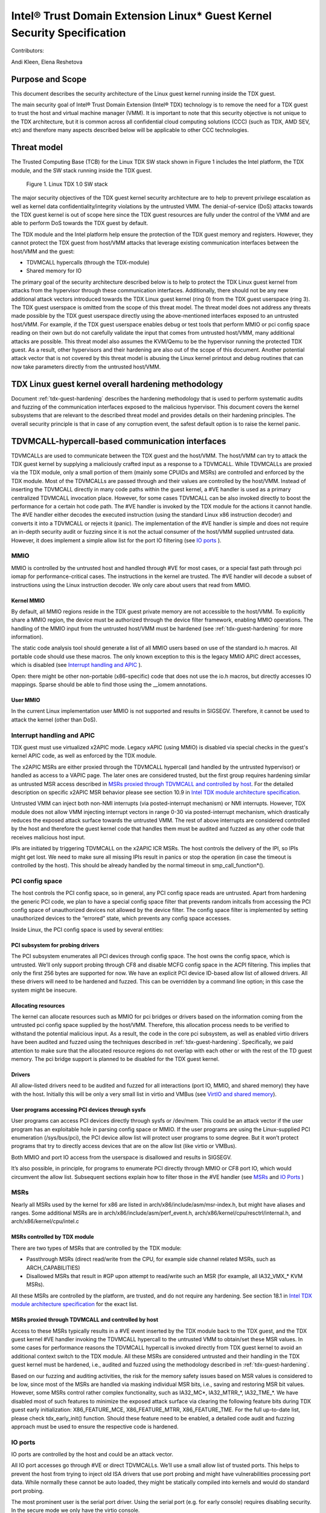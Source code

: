 .. _security-spec:

Intel® Trust Domain Extension Linux\* Guest Kernel Security Specification
#########################################################################

Contributors:

Andi Kleen, Elena Reshetova

Purpose and Scope
=================

This document describes the security architecture of
the Linux guest kernel running inside the TDX guest.

The main security goal of Intel® Trust Domain Extension (Intel® TDX)
technology is to remove the need for a TDX guest to trust the host and
virtual machine manager (VMM). It is important to note that this
security objective is not unique to the TDX architecture, but it is
common across all confidential cloud computing solutions (CCC) (such as
TDX, AMD SEV, etc) and therefore many aspects described below will be
applicable to other CCC technologies.


Threat model
============

The Trusted Computing Base (TCB)
for the Linux TDX SW stack shown in Figure 1 includes the Intel
platform, the TDX module, and the SW stack running inside the TDX guest.

.. figure:: images/linux-tdx-sw-stack.png
   :width: 3.63944in
   :height: 3.65625in

   Figure 1. Linux TDX 1.0 SW stack

The major security
objectives of the TDX guest kernel security architecture are to help to prevent
privilege escalation as well as kernel data confidentiality/integrity
violations by the untrusted VMM. The denial-of-service (DoS) attacks
towards the TDX guest kernel is out of scope here since
the TDX guest resources are fully under the control of the VMM and are
able to perform DoS towards the TDX guest by default.

The TDX module and the Intel platform help ensure the protection of the TDX
guest memory and registers. However, they cannot protect the TDX guest
from host/VMM attacks that leverage existing communication interfaces
between the host/VMM and the guest:

-  TDVMCALL hypercalls (through the TDX-module)

-  Shared memory for IO

The primary goal of the security architecture described below is to help to
protect the TDX Linux guest kernel from attacks from the hypervisor
through these communication interfaces. Additionally, there should not
be any new additional attack vectors introduced towards the TDX Linux
guest kernel (ring 0) from the TDX guest userspace (ring 3). The TDX
guest userspace is omitted from the scope of this threat model. The
threat model does not address any threats made possible by the TDX guest
userspace directly using the above-mentioned interfaces exposed to an
untrusted host/VMM. For example, if the TDX guest userspace enables
debug or test tools that perform MMIO or pci config space reading on
their own but do not carefully validate the input that comes from
untrusted host/VMM, many additional attacks are possible. This threat
model also assumes the KVM/Qemu to be the hypervisor running the
protected TDX guest. As a result, other hypervisors and their hardening
are also out of the scope of this document. Another potential attack
vector that is not covered by this threat model is abusing the Linux
kernel printout and debug routines that can now take parameters directly
from the untrusted host/VMM.

TDX Linux guest kernel overall hardening methodology
====================================================

Document :ref:`tdx-guest-hardening` describes the hardening methodology
that is used to perform systematic audits and fuzzing of the communication
interfaces exposed to the malicious hypervisor. This document covers the
kernel subsystems that are relevant to the described threat model and provides
details on their hardening principles. The overall security principle is
that in case of any corruption event, the safest default option is to
raise the kernel panic.

TDVMCALL-hypercall-based communication interfaces
=================================================

TDVMCALLs are used to communicate between the TDX guest and the
host/VMM. The host/VMM can try to attack the TDX guest kernel by
supplying a maliciously crafted input as a response to a TDVMCALL. While
TDVMCALLs are proxied via the TDX module, only a small portion of them
(mainly some CPUIDs and MSRs) are controlled and enforced by the TDX
module. Most of the TDVMCALLs are passed through and their values are
controlled by the host/VMM. Instead of inserting the TDVMCALL directly
in many code paths within the guest kernel, a #VE handler is used as a
primary centralized TDVMCALL invocation place. However, for some cases
TDVMCALL can be also invoked directly to boost the performance
for a certain hot code path. The #VE handler is invoked by the
TDX module for the actions it cannot handle. The #VE handler either
decodes the executed instruction (using the standard Linux x86
instruction decoder) and converts it into a TDVMCALL or rejects it
(panic). The implementation of the #VE handler is simple and does not
require an in-depth security audit or fuzzing since it is not the actual
consumer of the host/VMM supplied untrusted data. However, it does
implement a simple allow list for the port IO filtering (see `IO ports`_ ).

MMIO
----

MMIO is controlled by the untrusted host and handled through #VE for
most cases, or a special fast path through pci iomap for
performance-critical cases. The instructions in the kernel are trusted.
The #VE handler will decode a subset of instructions using the Linux
instruction decoder. We only care about users that read from MMIO.

Kernel MMIO
~~~~~~~~~~~

By default, all MMIO regions reside in the TDX guest private memory
are not accessible to the host/VMM. To explicitly share a MMIO region,
the device must be authorized through the device filter framework,
enabling MMIO operations. The handling of the
MMIO input from the untrusted host/VMM must be hardened (see
:ref:`tdx-guest-hardening` for more information).

The static code analysis tool should generate a list of all MMIO users
based on use of the standard io.h macros. All portable code should use
these macros. The only known exception to this is the legacy MMIO APIC
direct accesses, which is disabled (see `Interrupt handling and APIC`_ ).

Open: there might be other non-portable (x86-specific) code that does
not use the io.h macros, but directly accesses IO mappings. Sparse
should be able to find those using the \_\_iomem annotations.

User MMIO
~~~~~~~~~

In the current Linux implementation user MMIO is not supported
and results in SIGSEGV. Therefore, it cannot be used to attack
the kernel (other than DoS).

Interrupt handling and APIC
---------------------------

TDX guest must use virtualized x2APIC mode.
Legacy xAPIC (using MMIO) is disabled via special checks in the
guest's kernel APIC code, as well as enforced by the TDX module.

The x2APIC MSRs are either proxied through the TDVMCALL hypercall
(and handled by the untrusted hypervisor) or handled as access
to a VAPIC page. The later ones are considered trusted, but the
first group requires hardening similar as untrusted MSR access
described in `MSRs proxied through TDVMCALL and controlled by host`_.
For the detailed description on specific x2APIC MSR behavior
please see section 10.9 in `Intel TDX module architecture specification <https://www.intel.com/content/dam/develop/external/us/en/documents/tdx-module-1.0-public-spec-v0.931.pdf>`_.

Untrusted VMM can inject both non-NMI interrupts (via posted-interrupt
mechanism) or NMI interrupts. However, TDX module does not allow VMM
injecting interrupt vectors in range 0-30 via posted-interrupt mechanism,
which drastically reduces the exposed attack surface towards the untrusted VMM. 
The rest of above interrupts are considered controlled by the host and
therefore the guest kernel code that handles them must be audited and
fuzzed as any other code that receives malicious host input.

IPIs are initiated by triggering TDVMCALL on the x2APIC ICR MSRs. The
host controls the delivery of the IPI, so IPIs might get lost. We need
to make sure all missing IPIs result in panics or stop the operation (in
case the timeout is controlled by the host). This should be already
handled by the normal timeout in smp\_call\_function\*().


PCI config space
----------------

The host controls the PCI config space, so in general, any PCI config
space reads are untrusted. Apart from hardening the generic PCI code, we
plan to have a special config space filter that prevents random
initcalls from accessing the PCI config space of unauthorized devices
not allowed by the device filter. The config space filter is implemented
by setting unauthorized devices to the “errored” state, which prevents
any config space accesses.

Inside Linux, the PCI config space is used by several entities:

PCI subsystem for probing drivers
~~~~~~~~~~~~~~~~~~~~~~~~~~~~~~~~~

The PCI subsystem enumerates all PCI devices through config space. The
host owns the config space, which is untrusted. We’ll only support
probing through CF8 and disable MCFG config space in the ACPI filtering.
This implies that only the first 256 bytes are supported for now. We
have an explicit PCI device ID-based allow list of allowed drivers. All
these drivers will need to be hardened and fuzzed. This can be
overridden by a command line option; in this case the system might be
insecure.

Allocating resources
~~~~~~~~~~~~~~~~~~~~

The kernel can allocate resources such as MMIO for pci bridges or
drivers based on the information coming from the untrusted pci config
space supplied by the host/VMM. Therefore, this allocation process needs
to be verified to withstand the potential malicious input. As a result,
the code in the core pci subsystem, as well as enabled virtio drivers
have been audited and fuzzed using the techniques described in :ref:`tdx-guest-hardening`.
Specifically, we paid attention to make sure that the allocated resource
regions do not overlap with each other or with the rest of the TD guest
memory. The pci bridge support is planned to be disabled for the TDX
guest kernel.

Drivers
~~~~~~~

All allow-listed drivers need to be audited and fuzzed for all
interactions (port IO, MMIO, and shared memory) they have with the host.
Initially this will be only a very small list in virtio and VMBus (see
`VirtIO and shared memory`_).

User programs accessing PCI devices through sysfs
~~~~~~~~~~~~~~~~~~~~~~~~~~~~~~~~~~~~~~~~~~~~~~~~~

User programs can access PCI devices directly through sysfs or /dev/mem.
This could be an attack vector if the user program has an exploitable
hole in parsing config space or MMIO. If the user programs are using the
Linux-supplied PCI enumeration (/sys/bus/pci), the PCI device allow list
will protect user programs to some degree. But it won’t protect programs
that try to directly access devices that are on the allow list (like
virtio or VMBus).

Both MMIO and port IO access from the userspace is disallowed and
results in SIGSEGV.

It’s also possible, in principle, for programs to enumerate PCI directly
through MMIO or CF8 port IO, which would circumvent the allow list.
Subsequent sections explain how to filter those in the #VE handler
(see `MSRs`_ and `IO Ports`_ )

.. _sec-msrs:

MSRs
----

Nearly all MSRs used by the kernel for x86 are listed in
arch/x86/include/asm/msr-index.h, but might have aliases and ranges.
Some additional MSRs are in arch/x86/include/asm/perf\_event.h,
arch/x86/kernel/cpu/resctrl/internal.h, and arch/x86/kernel/cpu/intel.c

MSRs controlled by TDX module
~~~~~~~~~~~~~~~~~~~~~~~~~~~~~

There are two types of MSRs that are controlled by the TDX module:

-  Passthrough MSRs (direct read/write from the CPU, for example side
   channel related MSRs, such as ARCH\_CAPABILITIES)

-  Disallowed MSRs that result in #GP upon attempt to read/write
   such an MSR (for example, all IA32\_VMX\_\* KVM MSRs).

All these MSRs are controlled by the platform, are trusted, and do not
require any hardening. See section 18.1 in `Intel TDX module architecture specification <https://www.intel.com/content/dam/develop/external/us/en/documents/tdx-module-1.0-public-spec-v0.931.pdf>`_ for the exact list.

MSRs proxied through TDVMCALL and controlled by host
~~~~~~~~~~~~~~~~~~~~~~~~~~~~~~~~~~~~~~~~~~~~~~~~~~~~

Access to these MSRs typically results in a #VE event inserted by the TDX module
back to the TDX guest, and the TDX guest kernel #VE handler invoking the TDVMCALL
hypercall to the untrusted VMM to obtain/set these MSR values. In some cases
for performance reasons the TDVMCALL hypercall is invoked directly from TDX guest
kernel to avoid an additional context switch to the TDX module.
All these MSRs are considered untrusted and their handling in the TDX guest kernel
must be hardened, i.e., audited and fuzzed using the methodology described in
:ref:`tdx-guest-hardening`.

Based on our fuzzing and auditing activities, the risk for the memory
safety issues based on MSR values is considered to be low, since most of the MSRs
are handled via masking individual MSR bits, i.e., saving and restoring MSR bit values.
However, some MSRs control rather complex functionality, such as
IA32\_MC*, IA32\_MTRR\_*, IA32\_TME\_*.
We have disabled most of such features to minimize the exposed attack
surface via clearing the following feature bits during TDX guest early
initialization: X86\_FEATURE\_MCE, X86\_FEATURE\_MTRR, X86\_FEATURE\_TME.
For the full up-to-date list, please check tdx_early_init() function.
Should these feature need to be enabled, a detailed code audit and fuzzing
approach must be used to ensure the respective code is hardened.

.. _sec-io-ports:

IO ports
--------

IO ports are controlled by the host and could be an attack vector.

All IO port accesses go through #VE or direct TDVMCALLs. We’ll use a
small allow list of trusted ports. This helps to prevent the host from trying to
inject old ISA drivers that use port probing and might have
vulnerabilities processing port data. While normally these cannot be
auto loaded, they might be statically compiled into kernels and would do
standard port probing.

The most prominent user is the serial port driver. Using the serial port
(e.g. for early console) requires disabling security. In the secure mode
we only have the virtio console.

The table below shows the allow list ports in the current TDX guest
kernel:

.. list-table:: List ports
   :widths: 7 7 10
   :header-rows: 1


   * - Port range
     - Intended user
     - Comments
   * - 0x70 … 0x71
     - MC146818 RTC
     -
   * - 0xcf8 … 0xcff
     - PCI config space
     - Ideally this range should be further limited since likely not being
       needed in full
   * - 0x600 ... 0x62f
     - ACPI ports
     - 0600-0603 : ACPI PM1a\_EVT\_BLK
       0604-0605 : ACPI PM1a\_CNT\_BLK
       0608-060b : ACPI PM\_TMR
       0620-062f : ACPI GPE0\_BLK
   * - 0x3f8, 0x3f9,0x3fa, 0x3fd
     - COM1 serial
     - Only in debugmode

IO port accesses for the TDX guest userspace (ring 3) are not supported
and results in SIGSEGV.

.. _sec-kvm-hypercalls:

KVM Hypercalls
--------------

These are controlled by the host and untrusted. They are proxied through
TDVMCALL.

Based on the KVM CPUID enabled leaves
(see `KVM CPUID`_ ), only a KVM\_HC\_SEND\_IPI hypercall is enabled
currently and it is trivially safe. Three other KVM hypercalls are disabled
by disabling KVM CPUIDs:

 - KVM\_HC\_CLOCK\_PAIRING

 - KVM\_HC\_SCHED\_YIELD

 - KVM\_HC\_KICK\_CPU

There are other KVM hypercalls supported by the KVM host, 
but they are not used by the Linux guest.
See `KVM hypercalls description <https://www.kernel.org/doc/Documentation/virt/kvm/hypercalls.rst>`_ for detailed information.

.. _sec-kvm-cpuid:

KVM CPUID
---------

KVM has many PV CPUIDs. Many of those are unsafe for a TD and are
filtered when TDX is active.

Unsafe CPUIDs
~~~~~~~~~~~~~

.. list-table:: Unsafe CPUIDs
   :widths: 20 55
   :header-rows: 1

   * - CPUID
     - Notes
   * - KVM\_FEATURE\_CLOCKSOURCE
     - We don’t want to trust the host for time
   * - KVM\_FEATURE\_CLOCKSOURCE2
     -
   * - KVM\_FEATURE\_ASYNC\_PF
     - Allows injection of arbitrary page faults into
       the guest, which is almost certainly not safe.
   * - KVM\_FEATURE\_PV\_EOI
     - Relies on the host writing to the guest, which
       requires making that memory decrypted. The current code marks it already decrypted for AMD. Since the interrupts in the TDX module
       are posted, it is doubtful the EOI mechanism would work anyway,
       which is more for purely virtual interrupts. So it’s better to be
       disabled.

Unclear and not needed CPUIDs
~~~~~~~~~~~~~~~~~~~~~~~~~~~~~

These CPUIDs are disabled for now and potentially could be enabled after
audit:

 - KVM\_FEATURE\_MMU\_OP
 - KVM\_FEATURE\_STEAL\_TIME
 - KVM\_FEATURE\_PV\_UNHALT
 - KVM\_FEATURE\_PV\_TLB\_FLUSH
 - KVM\_FEATURE\_ASYNC\_PF\_VMEXIT
 - KVM\_FEATURE\_POLL\_CONTROL
 - KVM\_FEATURE\_PV\_SCHED\_YIELD: It is unused in Linux.
 - KVM\_FEATURE\_ASYNC\_PF\_INT
 - KVM\_FEATURE\_MSI\_EXT\_DEST\_ID

Safe CPUIDs
~~~~~~~~~~~

 - KVM\_FEATURE\_NOP\_IO\_DELAY: Only affects nops.
 - KVM\_FEATURE\_PV\_SEND\_IPI: Equivalent to APIC write.
 - KVM\_HINTS\_REALTIME: Changes spinlock behavior, but just a hint.
 
 .. _sec-cpuids:

CPUID
-----

Reading untrusted CPUIDs could be used to let the guest kernel execute
non-hardened code paths. The TDX module ensures that most CPUID values
are trusted (see section 18.2 in `Intel TDX module architecture specification <https://www.intel.com/content/dam/develop/external/us/en/documents/tdx-module-1.0-public-spec-v0.931.pdf>`_), but some are configurable
via the TD\_PARAMS structure or can be provided by the untrusted
host/VMM via the logic implemented in the #VE handler.

Since the TD\_PARAMS structure is measured into TDX measurement
registers and can be attested later, the CPUID bits that are configured
using this structure can be considered trusted.

The table below lists the CPUID leaves that result in a #VE inserted by
the TDX module. 

.. list-table:: CPUID leaves
   :widths: 15 20 40
   :header-rows: 1

   * - Cpuid Leaf
     - Purpose
     - Comment
   * - 0x2
     - Cache & TLB info
     - Obsolete leaf, code will prefer CPUID 0x4 which is trusted
   * - 0x5
     - Monitor/Mwait
     -
   * - 0x6
     - Thermal & Power Mgmt
     -
   * - 0x9
     - Direct cache access info
     -
   * - 0xb
     - Extended topology enumeration
     -
   * - 0xc
     - Reserved
     - Not used in Linux
   * - 0xf
     - Platform QoS monitoring
     - Explicitly disabled in TDX guest via clearing X86\_FEATURE\_CQM\_LLC
       feature bit
   * - 0x10
     - Platform QoS Enforcement
     - Explicitly disabled in TDX guest via clearing X86\_FEATURE\_MBA
       feature bit
   * - 0x16
     - Processor frequency
     - The only user of this cpuid in the TDX guest is
       cpu\_khz\_from\_cpuid, but the TDX guest code has been changed to
       first use cpuid leaf 0x15 which is guaranteed by the TDX module
   * - 0x17
     - SoC Identification
     -
   * - 0x18
     - TLB Deterministic Parameters
     -
   * - 0x1a
     - Hybrid Information
     -
   * - 0x1b
     - MK TME
     - Explicitly disabled in TDX guest via clearing X86\_FEATURE\_TME
       feature bit
   * - 0x1f
     - V2 Extended Topology Enumeration
     -
   * - 0x80000002-4
     - Processor Brand String
     -
   * - 0x80000005
     - Reserved
     -
   * - 0x80000006
     - Cache parameters
     -
   * - 0x80000007
     - AMD Advanced Power Management
     -
   * - 0x40000000- 0x400000FF
     - Reserved for SW use
     -

Most of the above CPUID leaves result in different feature bits and
therefore are harmless. The ones that have larger fields have been
audited and fuzzed in the same way as other untrusted inputs from the
hypervisor. In addition, it is also possible to sanitize multi-bit
CPUIDs against the bounds expected for a given platform.

However, to strengthen security even further, the #VE handler in TDX
guest kernel has been recently modified to only allow leaves in the
range 0x40000000 - 0x400000FF to be requested from the untrusted host/VMM.
If SW inside TDX guest tries to read any other leaf from the above table,
the value of 0 is returned.

Perfmon
-------

For CPUID, see `KVM CPUID`_ above.

For MSR, see `MSRs`_ .

The uncore drivers are explicitly disabled with a hypervisor check,
since they generally don’t work in virtualization of any kind. This
includes the architectural Chassis perfmon discovery, which works using
MMIO.

IOMMU
=========

IOMMU is disabled for the TDX guest due to the DMAR ACPI table not being
included in the list of allowed ACPI tables for the TDX guest. Similar
for the AMD IOMMU. The other IOMMU drivers should not be active on x86.

Randomness inside TDX guest
===========================

RDRAND/RDSEED
-------------

RDRAND/RDSEED instructions are used for various security purposes and
their output is expected to conform to the output of the cryptographic
PRNG. The instructions can return failure, which is then expected to be
retried. The host could trigger that by depleting the shared hardware
RNG. Some of the users fall back to alternative ways, which are usually
insecure because they can be controlled by the host. The implementation
of the RDRAND/RDSEED invocation in the TDX guest kernel has been changed
to loop forever on failure.

Linux RNG
---------

The Linux RNG uses timing from interrupts as the default entropy source;
this can be a problem for the TDX guest because timing of the interrupts
is controlled by the untrusted host/VMM. However, by using Linux RNG
design, a fresh entropy is added on each invocation of the Linux RNG’s
Cha-Cha20 DRNG (and for its early seeding) using CPU’s HW RNG
(RDRAND/RDSEED instructions on modern Intel platforms). We rely on the
RDRAND/RDSEED instructions as an independent source of entropy that is
not under the host/VMM control and enforce the
CONFIG\_RANDOM\_TRUST\_CPU inside a TDX guest. As a side effect, the
resulting entropy counts for blocking pool (/dev/random) can be
incorrect, but it is assumed that nowadays people use Cha-Cha20 DRNG
(/dev/urandom) for cryptographically secure values.

TSC and other timers
=====================

TDX has a limited secure time with the TSC timer. The TSC inside a TD is
guaranteed to be synchronized and monotonous, but not necessarily
matching real time. A guest can turn it into truly secure wall time by
using an authenticated time server.

By default, for the KVM hypervisor, kvmclock would have priority, which
is not secure anymore because it uses untrusted input from the host. To
avoid this the kvmclock has been disabled by default when running inside
a TDX guest. It would also be possible for the host to trigger a TSC
fallback (e.g. by not scheduling VCPUs or delaying IPIs), which also
would lead to insecure time. We have also disabled acpi\_pm to prevent
fallback to that. Additionally, the TSC watchdog is also disabled (by
forcing the X86\_FEATURE\_TSC\_RELIABLE bit) to avoid the possible
fallback to jiffy time, which could be influenced by the host by
changing the frequency of the timer interrupts.

Declaring insecurity to user space
==================================

Many of the security measures described in this document can be disabled
with command line arguments, especially any kind of filtering. While
such a configuration change is detected by attestation, there are use
cases that don’t use full attestation and may continue running even if
it fails.

For this purpose, a taint flag TAINT\_CONF\_NO\_LOCKDOWN is set when any
command line overrides for lockdowns are used. The user agent could
check that by using /proc/sys/kernel/taint. Additionally, there are
warnings printed to indicate whenever the device filter has been
disabled, overridden over command line, etc.

The key server helps to ensure through attestation that the guest runs in secure
mode. It does that by attesting the kernel command line, as well as the
kernel binary. The kernel configuration should include module signing,
which can be enforced by the command line as well as the binary.

.. _sec-acpi-tables:

BIOS-supplied ACPI tables and mappings
======================================

ACPI table mappings and similar table mappings use the ioremap\_cache
interface, which is never set to shared with the untrusted host/VMM.

ACPI tables are (mostly) controlled by the host and only passed through
the TDVF (see `TDX guest virtual firmware <https://www.intel.com/content/dam/develop/external/us/en/documents/tdx-virtual-firmware-design-guide-rev-1.01.pdf>`_ for more information).
They should be attested and therefore trusted. However, we
cannot expect that an attesting entity fully understands what causes the
Linux kernel to open security holes based on some particular AML. Then a
malicious hypervisor might be able to attack the guest based on attack
surfaces exposed by the non-malicious and attested ACPI tables. The main
concern here is the tables and methods that configure some functionality
in the kernel,such as initializing drivers.

As a first step to minimize the above attack surface, the TDX guest
kernel defines an allow list for the ACPI tables. Currently the list
includes the following tables: XSDT, FACP, DSDT, FACS, APIC, and SVKL.
However, it still includes large tables like DSDT that contain a lot of
functionality. Ideally one would need to define a minimal set of methods
that such table needs to support and then perform a code audit and
fuzzing of these methods. All features that are not required (for
example CPPC throttling) should be disabled to minimize the attack
surface. This hardening activity has not been performed for the TDX
guest and remains a future task. Alternatively, for a more generic
hardening in-depth approach, the whole ACPI interpreter can be fuzzed
and hardened, but this is a considerable effort and also is left for the
future. For example, one possible future hardening is to add some range
checking in ACPI to not write from AML to memory outside MMIO.

TDX guest private memory page management
========================================

All TDX guest private memory pages are allocated by the host and must be
explicitly “accepted” into the guest using the TDG.MEM.PAGE.ACCEPT command. The TDX
guest kernel needs to make sure that an already accepted page is not
accepted again, because doing so would change the content of the guest
private page to a zero page with possible security implications (zeroing
out keys, secrets, etc.). Additionally, per current design of the TDX
module (and given that a TD guest opts-in for such notifications), certain events
(like TDX guest memory access to a non-accepted page) can result in a #VE
inserted by the TDX guest module. Please see section 16.3.3 in
`Intel TDX module architecture specification <https://www.intel.com/content/dam/develop/external/us/en/documents/tdx-module-1.0-public-spec-v0.931.pdf>`_ for more details. For the Linux kernel
is very important that such #VE notifications do not happen during certain TDX
guest critical code paths (see `Safety against #VE in kernel code`_ for more details).

TDVF conversion
---------------

Most of the initial memory for the TDX guest is converted by the TDVF
and the TDX guest kernel can use all this memory through the normal UEFI
memory map. However, due to performance implications, it is not possible
to pre-accept all memory required for a guest to run, so the lazy memory
accept logic described the next section is used.

Lazy conversion
---------------

To address the significant performance implications of pre-accepting all
the pages, the pages will be accepted in runtime as required. Once VMM
adds a private memory page to a TDX guest, its secure EPT entry resides
in the PENDING state before the TDX guest explicitly accepts this page
(secure EPT entry moves to PRESENT state) using the TDG.MEM.PAGE.ACCEPT
instruction.

According to the `Intel TDX module architecture specification <https://www.intel.com/content/dam/develop/external/us/en/documents/tdx-module-1.0-public-spec-v0.931.pdf>`_, if the TDX guest attempts to
accept the page that is already in the PRESENT state (essentially do a
double accept by chance), then the TDX module has a way to detect this
and supply a warning, so accepting an already accepted page is OK.

However, it is possible that that malicious host/VMM can execute the
sequence of TDH.MEM.RANGE.BLOCK; TDH.MEM.TRACK; and TDH.MEM.PAGE.REMOVE
calls on any present private page. Then it can quickly add it back with
TDH.MEM.PAGE.AUG, and it goes into pending state. If the guest does not
verify that it has previously accepted this page and accepts it again,
it would end up using a zero page instead of data it previously had
there. So, re-accept can happen if there is no TDX guest internal
tracking of which pages have been previously accepted. For this purpose,
the TDX guest kernel keeps track of already accepted pages in a 2MB
granularity bitmap allocated in decompressor. In turn the page allocator
accepts 2MB chunks as needed.

Safety against #VE in kernel code
---------------------------------

The kernel needs to make sure it does not get #VE in certain critical
sections. One example of such a section is a system call gap: on
SYSCALL/SYSRET. There is a small instruction window where the kernel
runs with the user stack pointer. If a #VE event (for example due to a
malicious hypervisor removing a memory page as explained in the above
section) happens in that window, it would allow a malicious userspace
(ring 3) process in the guest to take over the guest kernel. As a result,
it must be ensured that it is not possible to get a #VE event on the
pages containing kernel code or data.

Such #VE events are currently possible in two cases:

1. TD guest accesses a private GPA for which the Secure EPT entry is in PENDING state and ATTRIBUTES.SEPT\_VE\_DISABLE TD guest attribute is not set.
2. TDX module can raise a #VE as a notification mechanism when it detects excessive Secure EPT violations raised by the same TD instruction (zero-step attack is detected by TDX module). This is only done if bit 0 of TDCS.NOTIFY\_ENABLES field is set. 

To ensure the above situations do not occur, the TD Linux guest kernel
requires that ATTRIBUTES.SEPT\_VE\_DISABLE is set, and that bit 0 of
TDCS.NOTIFY\_ENABLES is not set. These values are checked during TD guest
initialization.

Although this disables TDX module notifications for excessive numbers
of Secure EPT violations, the basic defenses against zero-stepping
provided by the TDX module are still in effect.
For more details please see section 16.3 in
`Intel TDX module architecture specification <https://www.intel.com/content/dam/develop/external/us/en/documents/tdx-module-1.0-public-spec-v0.931.pdf>`_

Reliable panic
==============

In various situations when the TDX guest kernel detects a potential
security problem, it needs to reliably stop. Standard panic performs
many complex actions:

* IPIs to other CPUs to stop them. This is not secure because the IPI
   is controlled by the host, which could choose not to execute them.

* There can be notifiers to other drivers and subsystems which can do
   complex actions, including something that would cause the panic to
   wait for a host action.

As a result, it is not possible to guarantee that any other VCPU is
reliably stopped with the standard panic and therefore a reliable panic
is required. There is a potential path to make the panic more atomic
(prevent reentry), but not fully atomic (due to TDX module limitations).
This remains to be a direction for future work.

Kernel and initrd loading
=========================

In a simple reference configuration the TDVF loads the kernel,
the initrd, and a startup script from an
unencrypted UEFI VFAT volume in the guest storage area through virtio.
The startup script contains the kernel command line. The kernel is
booted through the Linux UEFI stub. Before booting the TDVF runs hashes
over the kernel image/initrd/startup script and attest those to a key
server through the TDX measurement registers.

Kernel command line
===================

The kernel command line will allow to run an insecure kernel by
disabling various security features or injecting unsafe code. However,
we assume that the kernel command line is trusted, which is ensured by
measuring its contents by the TDVF into TDX attestation registers.

The following command options are currently supported by TD guest kernel:

1. **tdx_disable_filter**. This option completely turns off the TDX
device filter: guest kernel will allow loading of arbitrary device drivers
in this mode. Additionally, a lot of explicitly disabled functionally
(like pci quirks, enhanced pci capabilities, pci bridge support and others),
will no longer be disabled and the respected unhardened linux guest code
becomes reachable for the interaction with an untrusted host/VMM.
For more detailed information on what functionality is guarded by the TDX
device filter, see conditional checks cc_platform_has(CC_ATTR_GUEST_DEVICE_FILTER)
in the kernel source code. Note that the port IO filter is also disabled in this mode.
As a result, passing tdx_disable_filter option via TD guest command line
enables a lot of unhardened code in the attack surface between an untrusted
host/VMM and TDX Linux guest kernel. The remote attester must always verify
that this option has not been used to start a TDX guest kernel via the TDX
attestation quote.

2. **authorize_allow_devs=**. This option allows to specify a list of allowed
devices in addition to the explicit list specified by TDX filter. However,
this option is only intended for the debug purpose and should not be used
in production since there is a high risk to enable devices this way that
haven't been hardened to withstand a potentially malicious host input.
Instead, when a new device needs to be added to the TDX filter default allow
list, the steps from `Enabling additional kernel drivers <https:TBD>`_ must
be followed. 

3. **tdx_allow_acpi=**. This option allows passing additional allowed acpi
tables to the default list specified in the TDX filter. Similarly, as the
above option, it should be only used for the debug purpose. If an
additional acpi table needs to be used in TDX guest, it should be included
in the default TDX filter list after a security audit and risk assessment.    

Storage protection
==================

The confidentiality and authenticity of the TD guest disk volume’s needs
to be protected from the host/VMM that handles it. The exact protection
method is decided by the TD tenant, but we provide a default reference
setup. We use dmcrypt with LUKS with dm integrity to provide encryption
and authentication for the storage volumes. To retrieve the decryption
key during the TD boot process, the TD guest initrd contains an agent
that performs the TD attestation to a remote key server. The attestation
quote is going to contain the measurements from the TDVF, the boot
loader, kernel, its command line, and initrd itself. The actual
communication protocol between the remote key server and the initrd
attestation agent will be customer (cloud) specific. The reference
initrd attestation agent provided by Intel implements the Intel
reference protocol. After the attestation succeeds, the initrd
attestation agent obtains the key and it is used by the initrd to mount
the TD guest file system.

Users could use other encryption schemes for storage, such as not using
LUKS but some other encrypted storage format. Alternatively, they could
also not use local storage and rely on a volume mounted from the network
after attesting themselves to the network server. However, support for
such remote storage is out of the scope for this document for now.

VirtIO and shared memory
========================

The virtIO subsystem is controlled by the untrusted host/VMM. For the
application data transferred over the virtIO communication channel, its
confidentiality and integrity must be guaranteed by the
application-level mechanisms. For example, virtio block IO is encrypted
and authenticated using dmcrypt or other similar mechanism, virtio
network communication uses TLS or similar for the transmitted data. All
the rest of virtio input received from the host/VMM must be considered
untrusted. We need to make sure the that the core virtio code and
enabled virtio drivers are hardened against the malicious inputs
received from host/VMM through exposed interfaces, such as pci config
space and shared memory.

The virtIO subsystem is also highly configurable with different options
possible for the virtual queue's types, transportation, etc. For the
virtual queues, currently the only mode that was hardened (by performing
code audit and fuzzing activities outlined in :ref:`tdx-guest-hardening`)
is a split virtqueue without indirect descriptor support, so this mode is the only
one recommended for the secure virtio communication. For the virtio
transportation, the Linux TDX guest kernel uses hardened virtio over PCI
transport and disables the virtio over MMIO. If virtio over MMIO support
is desired, it can be enabled given that the hardening of this mode is
performed. For the virtio over PCI, we also disable the
virtio-pci-legacy mode and only harden the virtio-pci-modern mode. For
some of above described virtio configurations (for example disabling the
virtio-pci-legacy mode), it is possible for the TDX guest userspace to
override the secure defaults (given enough privileges). But doing so
would open the unhardened code and is strongly discouraged.

VirtIO drivers are built around the virtio ring. The ring contains
descriptors, which are organized in a free list. The free list handling
has been recently hardened by moving out of the shared memory into
guest private memory. We assume the main attack point is the ring,
but we also harden the higher-level
enabled drivers such as virtio-block, virtio-net, virtio-console,
virtio-9p, and virtio-vsock. All other virtio drivers are disabled by
the TDX guest driver filter and are not hardened.

VirtIO accesses the pci config space by using virtio-specific pci config
space access functions that are part part of both code audit and fuzzing
activities. Most of the virtio shared memory accesses go through
virtio\_to\_cpu macros and their higher-level wrappers, which are also
used for auditing and injecting the fuzzing input. However, there still
can be other accesses to the shared memory that must be manually audited
and instrumented for fuzzing.


Summary
=======

The TDX guest kernel security architecture described in this document is
a first step towards building a secure Linux guest kernel for
confidential cloud computing (CCC). The security hardening techniques
described in this document are not specific to the Intel TDX technology,
but are applicable for any CCC technology that aims to help to remove the
host/VMM from TCB. While some of the hardening approaches outlined above
are still a work in progress or left for the future, it provides a solid
foundation for continuing this work by both the industry and the Linux
community.
